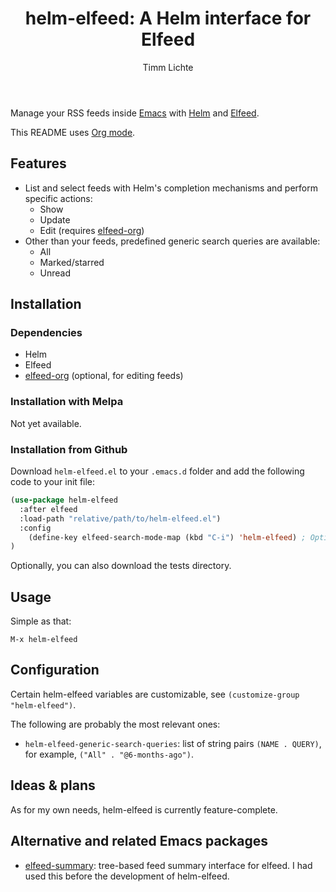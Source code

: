 #+TITLE: helm-elfeed: A Helm interface for Elfeed
#+AUTHOR: Timm Lichte

Manage your RSS feeds inside [[https://www.gnu.org/software/emacs/][Emacs]] with [[https://github.com/emacs-helm/helm][Helm]] and [[https://github.com/skeeto/elfeed][Elfeed]].

This README uses [[https://orgmode.org/][Org mode]].

** Features

- List and select feeds with Helm's completion mechanisms and perform specific actions:
      - Show
      - Update
      - Edit (requires [[https://github.com/remyhonig/elfeed-org][elfeed-org]])
- Other than your feeds, predefined generic search queries are available:
      - All
      - Marked/starred
      - Unread

** Installation

*** Dependencies

- Helm
- Elfeed
- [[https://github.com/remyhonig/elfeed-org][elfeed-org]] (optional, for editing feeds)

*** Installation with Melpa

Not yet available.

*** Installation from Github

Download =helm-elfeed.el= to your =.emacs.d= folder and add the following code to your init file:

#+BEGIN_SRC emacs-lisp
(use-package helm-elfeed
  :after elfeed
  :load-path "relative/path/to/helm-elfeed.el")
  :config
	(define-key elfeed-search-mode-map (kbd "C-i") 'helm-elfeed) ; Optional
)
#+END_SRC

Optionally, you can also download the tests directory.

** Usage

Simple as that: 

=M-x helm-elfeed=

** Configuration

Certain helm-elfeed variables are customizable, see =(customize-group "helm-elfeed")=. 

The following are probably the most relevant ones: 

- =helm-elfeed-generic-search-queries=: list of string pairs =(NAME . QUERY)=, for example, =("All" . "@6-months-ago")=.

** Ideas & plans

As for my own needs, helm-elfeed is currently feature-complete.  

** Alternative and related Emacs packages

- [[https://github.com/SqrtMinusOne/elfeed-summary][elfeed-summary]]: tree-based feed summary interface for elfeed. I had used this before the development of helm-elfeed. 
